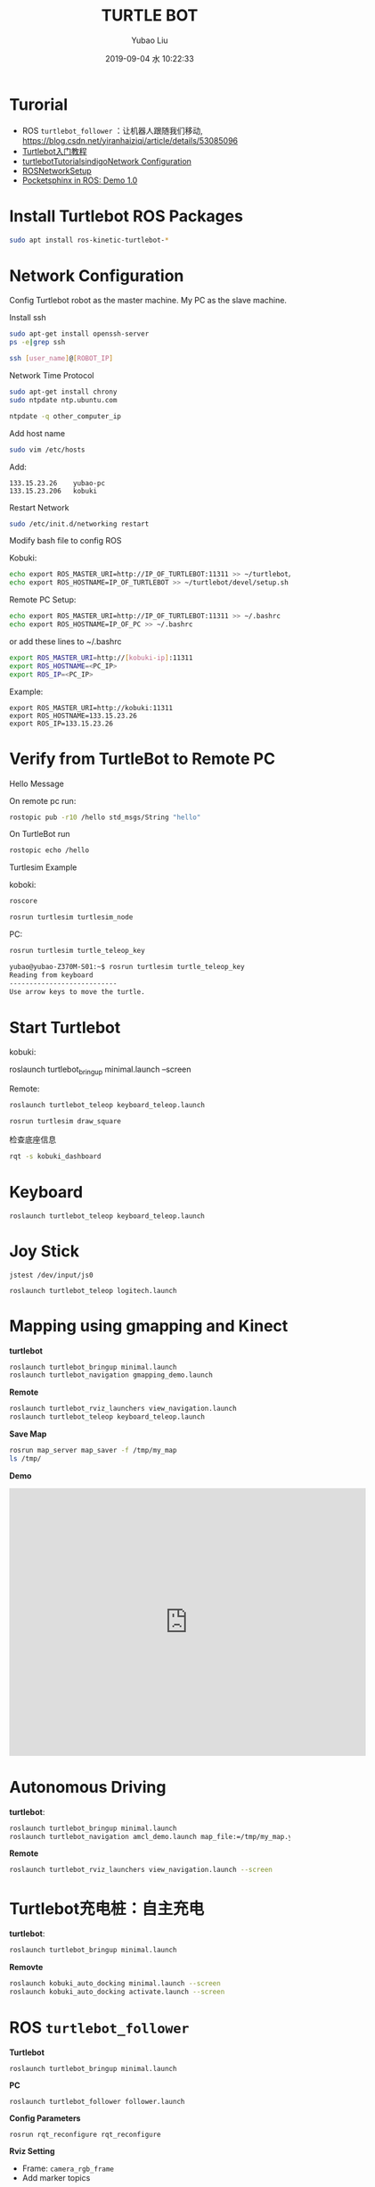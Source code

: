 #+STARTUP: showall
#+STARTUP: hidestars
#+LAYOUT: post
#+AUTHOR: Yubao Liu
#+CATEGORIES: default
#+TITLE: TURTLE BOT
#+DESCRIPTION: post
#+TAGS: turtle bot, robot
#+TOC: nil
#+OPTIONS: H:2 num:t tags:t toc:nil timestamps:nil email:t date:t body-only:t
#+DATE: 2019-09-04 水 10:22:33
#+EXPORT_FILE_NAME: 2019-09-04-turtlebot.html
#+TOC: headlines 3
#+TOC: listings
#+TOC: tables

* Turorial
+ ROS =turtlebot_follower= ：让机器人跟随我们移动, https://blog.csdn.net/yiranhaiziqi/article/details/53085096
+ [[https://www.ncnynl.com/archives/201609/793.html][Turtlebot入门教程]]
+ [[http://wiki.ros.org/turtlebot/Tutorials/indigo/Network%20Configuration][turtlebotTutorialsindigoNetwork Configuration]]
+ [[http://wiki.ros.org/ROS/NetworkSetup][ROSNetworkSetup]]
+ [[https://medium.com/@PankajB96/pocketsphinx-in-ros-demo-1-0-74b2dfc5ebca][Pocketsphinx in ROS: Demo 1.0]]
* Install Turtlebot ROS Packages
#+begin_src sh
sudo apt install ros-kinetic-turtlebot-*
#+end_src
* Network Configuration
Config Turtlebot robot as the master machine.
My PC as the slave machine.
*** Install ssh
#+begin_src sh
sudo apt-get install openssh-server
ps -e|grep ssh

ssh [user_name]@[ROBOT_IP]
#+end_src

*** Network Time Protocol
#+begin_src sh
sudo apt-get install chrony
sudo ntpdate ntp.ubuntu.com

ntpdate -q other_computer_ip
#+end_src

*** Add host name
#+begin_src sh
 sudo vim /etc/hosts
#+end_src
Add:

#+begin_example
133.15.23.26    yubao-pc
133.15.23.206   kobuki
#+end_example

Restart Network
#+begin_src sh
sudo /etc/init.d/networking restart
#+end_src

*** Modify bash file to config ROS
Kobuki:
#+begin_src sh
echo export ROS_MASTER_URI=http://IP_OF_TURTLEBOT:11311 >> ~/turtlebot/devel/setup.sh
echo export ROS_HOSTNAME=IP_OF_TURTLEBOT >> ~/turtlebot/devel/setup.sh
#+end_src

Remote PC Setup:
#+begin_src sh
echo export ROS_MASTER_URI=http://IP_OF_TURTLEBOT:11311 >> ~/.bashrc
echo export ROS_HOSTNAME=IP_OF_PC >> ~/.bashrc
#+end_src

or add these lines to ~/.bashrc

#+begin_src sh
export ROS_MASTER_URI=http://[kobuki-ip]:11311
export ROS_HOSTNAME=<PC_IP>
export ROS_IP=<PC_IP>
#+end_src
Example:
#+begin_example
export ROS_MASTER_URI=http://kobuki:11311
export ROS_HOSTNAME=133.15.23.26
export ROS_IP=133.15.23.26
#+end_example

* Verify from TurtleBot to Remote PC
*** Hello Message
On remote pc run:
#+begin_src sh
rostopic pub -r10 /hello std_msgs/String "hello"
#+end_src

On TurtleBot run

#+begin_src sh
rostopic echo /hello
#+end_src

*** Turtlesim Example
koboki:
#+begin_src sh
roscore

rosrun turtlesim turtlesim_node
#+end_src

PC:
#+begin_src sh
rosrun turtlesim turtle_teleop_key
#+end_src

#+begin_src sh
yubao@yubao-Z370M-S01:~$ rosrun turtlesim turtle_teleop_key
Reading from keyboard
---------------------------
Use arrow keys to move the turtle.
#+end_src

* Start Turtlebot

kobuki:
#+begin_example sh
roslaunch turtlebot_bringup minimal.launch --screen
#+end_example

Remote:
#+begin_src sh
roslaunch turtlebot_teleop keyboard_teleop.launch

rosrun turtlesim draw_square
#+end_src

检查底座信息
#+begin_src sh
rqt -s kobuki_dashboard
#+end_src

* Keyboard
#+begin_example
roslaunch turtlebot_teleop keyboard_teleop.launch
#+end_example
* Joy Stick
#+begin_example
jstest /dev/input/js0

roslaunch turtlebot_teleop logitech.launch
#+end_example
* Mapping using gmapping and Kinect
**turtlebot**

#+begin_src sh
roslaunch turtlebot_bringup minimal.launch
roslaunch turtlebot_navigation gmapping_demo.launch
#+end_src
**Remote**
#+begin_src sh
roslaunch turtlebot_rviz_launchers view_navigation.launch
roslaunch turtlebot_teleop keyboard_teleop.launch
#+end_src

**Save Map**

#+begin_src sh
rosrun map_server map_saver -f /tmp/my_map
ls /tmp/
#+end_src

**Demo**

#+begin_export html
<iframe width="640" height="480" src="https://www.youtube.com/embed/QYpm-t-76T8" frameborder="0" allow="accelerometer; autoplay; encrypted-media; gyroscope; picture-in-picture" allowfullscreen></iframe>
#+end_export

* Autonomous Driving
**turtlebot**:
#+begin_src sh
roslaunch turtlebot_bringup minimal.launch
roslaunch turtlebot_navigation amcl_demo.launch map_file:=/tmp/my_map.yaml
#+end_src

**Remote**
#+begin_src sh
roslaunch turtlebot_rviz_launchers view_navigation.launch --screen
#+end_src
* Turtlebot充电桩：自主充电
**turtlebot**:
#+begin_src sh
roslaunch turtlebot_bringup minimal.launch
#+end_src

**Removte**
#+begin_src sh
roslaunch kobuki_auto_docking minimal.launch --screen
roslaunch kobuki_auto_docking activate.launch --screen
#+end_src

* ROS =turtlebot_follower=
**Turtlebot**
#+begin_example
roslaunch turtlebot_bringup minimal.launch
#+end_example

**PC**
#+begin_example
roslaunch turtlebot_follower follower.launch
#+end_example

**Config Parameters**
#+begin_example
rosrun rqt_reconfigure rqt_reconfigure
#+end_example

**Rviz Setting**
- Frame: =camera_rgb_frame=
- Add marker topics

Demo:

#+begin_export html
<iframe width="677" height="412" src="https://www.youtube.com/embed/UjGAd0mEZ1M" frameborder="0" allow="accelerometer; autoplay; encrypted-media; gyroscope; picture-in-picture" allowfullscreen></iframe>
#+end_export

* pocketsphinx: ksm (keyword spotting mode)

Refer:
- https://github.com/Pankaj-Baranwal/pocketsphinx/wiki/Demo:-Kws-mode
- [[https://medium.com/@PankajB96/pocketsphinx-in-ros-demo-1-0-74b2dfc5ebca][Pocketsphinx in ROS: Demo 1.0]]

- build pocketsphinx ros wrapper
#+begin_example
cd ~/catkin_ws/src
git clone https://github.com/Pankaj-Baranwal/pocketsphinx.git
cd ../..
catkin_make
#+end_example

- Launch =turtlebot_gazebo=:

#+begin_example
roslaunch turtlebot_gazebo turtlebot_world.launch
#+end_example

- kws.launch
#+begin_example
roslaunch pocketsphinx kws.launch dict:=/home/yubao/data/catkin_ws/src/pocketsphinx/demo/voice_cmd.dic kws:=/home/yubao/data/catkin_ws/src/pocketsphinx/demo/voice_cmd.kwlist
#+end_example

- Checkout data
#+begin_example
rostopic echo /kws_data
#+end_example

- control robot
The turtlebot simulation subscribes to a topic: =/mobile_base/commands/velocity=. Our node publishes the required velocity and direction instructions on this topic which are read by gazebo and the turtlebot moves accordingly.

#+begin_example
rosrun pocketsphinx voice_control_example.py
#+end_example

**dict**: 
Location(absolute path) of the dictionary. Dictionary contains the words which are used in the keyphrases along with their phonetics as used in the acoustic model.

**kwlist**: 
This contains a list of keyphrases along with their threshold values. A typical line looks like this:

=Hello World /1e-12/=

**keyphrase**: 
In case you only need to use 1 keyphrase, you can simply use a combination of a keyphrase and its threshold(see next argument). You should either use a kwlist argument or a combination of keyphrase and threshold.

**threshold**: 
To specify the threshold of the keyphrase in the above mentioned argument.

**input**:
If you want to use an audio file as input, you can specify its absolute path here. Else you should omit this argument. System's microphone will be used as input instead.

**hmm**:
In case the default acoustic model is missing or not suited to your needs, you can specify a new one using this argument. Just add its absolute path as value of this argument. You can find the existing ones
* 语音控制turtlrbot机器人移动
Reference:
- [[https://www.ncnynl.com/archives/201609/870.html][turtlebot入门-语音控制]]
  + 利用PocketSphinx实现语音识别
  + 利用语音命令来控制Turtlebot
  + 实现播放语音

* 实现播放语音
#+begin_example
$ rosrun sound_play soundplay_node.py  
$ rosrun sound_play say.py "Greetings Humans. Take me to your leader."  
#+end_example

Change another person to read.

#+begin_example
$ sudo apt-get install festvox-don  
$ rosrun sound_play say.py "Welcome to the future" voice_don_diphone
#+end_example
* Navigation using Movebase
- [[http://ros-developer.com/2017/05/09/slam-using-gmapping-with-turtlebot-robot-and-gazbo/][SLAM using gmapping with TurtleBot robot and Gazbo]]
- [[http://wiki.ros.org/turtlebot_gazebo/Tutorials/indigo/Make%20a%20map%20and%20navigate%20with%20it][Make a map and navigate with it]]

This demo only use gazebo simulator.

** Mapping using gmapping
#+begin_example sh
roscore
rosparam  set /use_sim_time true
#+end_example

#+begin_example
roslaunch turtlebot_gazebo turtlebot_world.launch
roslaunch turtlebot_gazebo gmapping_demo.launch
roslaunch turtlebot_rviz_launchers view_navigation.launch
roslaunch turtlebot_teleop logitech.launch

rosrun map_server map_saver -f  /tmp/mymap
#+end_example
** Localization
quit all the terminals above
#+begin_example sh
roslaunch turtlebot_gazebo turtlebot_world.launch

roslaunch chefbot_bringup amcl_demo.launch map_file:=/tmp/mymap.yaml

roslaunch turtlebot_rviz_launchers view_navigation.launch
#+end_example

* RTABMAP SLAM

[[http://wiki.ros.org/rtabmap_ros/Tutorials/MappingAndNavigationOnTurtlebot][MappingAndNavigationOnTurtlebot]]

Use simulater rather than real robot.
** Requirements
#+begin_example sh
 sudo apt-get install ros-kinetic-turtlebot-bringup ros-kinetic-turtlebot-navigation ros-kinetic-rtabmap-ros
#+end_example

** Usage
#+begin_example sh
$ roslaunch turtlebot_bringup minimal.launch
$ roslaunch rtabmap_ros demo_turtlebot_mapping.launch
#+end_example
** Visualization
#+begin_example
 $ roslaunch rtabmap_ros demo_turtlebot_rviz.launch
or
 $ rosrun rviz rviz -d turtlebot_navigation.rviz

roslaunch rtabmap_ros demo_turtlebot_mapping.launch args:="--delete_db_on_start"
#+end_example

** Gazebo
#+begin_example
$ roslaunch turtlebot_gazebo turtlebot_world.launch
$ roslaunch rtabmap_ros demo_turtlebot_mapping.launch simulation:=true
$ roslaunch rtabmap_ros demo_turtlebot_rviz.launch
#+end_example


